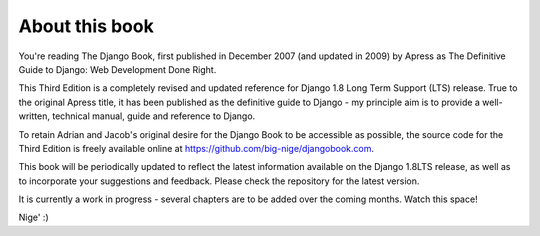 ===============
About this book
===============

You're reading The Django Book, first published in December 2007 (and updated
in 2009) by Apress as The Definitive Guide to Django: Web Development Done
Right.

This Third Edition is a completely revised and updated reference for Django
1.8 Long Term Support (LTS) release. True to the original Apress title, it has
been published as the definitive guide to Django - my principle aim is to
provide a well-written, technical manual, guide and reference to Django.

To retain Adrian and Jacob's original desire for the Django Book to be
accessible as possible, the source code for the Third Edition is
freely available online at https://github.com/big-nige/djangobook.com.

This book will be periodically updated to reflect the latest information
available on the Django 1.8LTS release, as well as to incorporate your
suggestions and feedback. Please check the repository for the latest version.

It is currently a work in progress - several chapters are to be added over the coming months. Watch this space!

Nige' :)
